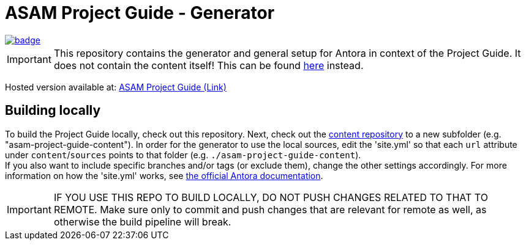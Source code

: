 = ASAM Project Guide - Generator

image::https://github.com/asam-ev/asam-project-guide/actions/workflows/site-build.yml/badge.svg?branch=main[link=https://github.com/asam-ev/asam-project-guide/actions/workflows/site-build.yml]

****
IMPORTANT: This repository contains the generator and general setup for Antora in context of the Project Guide.
It does not contain the content itself!
This can be found https://github.com/asam-ev/asam-project-guide-content[here] instead.
****

Hosted version available at:
https://asam-ev.github.io/asam-project-guide[ASAM Project Guide (Link)]


== Building locally
To build the Project Guide locally, check out this repository.
Next, check out the https://github.com/asam-ev/asam-project-guide-content[content repository^] to a new subfolder (e.g. "asam-project-guide-content").
In order for the generator to use the local sources, edit the 'site.yml' so that each `url` attribute under `content`/`sources` points to that folder (e.g. `./asam-project-guide-content`). +
If you also want to include specific branches and/or tags (or exclude them), change the other settings accordingly.
For more information on how the 'site.yml' works, see https://docs.antora.org/antora/latest/playbook/set-up-playbook/[the official Antora documentation].

IMPORTANT: IF YOU USE THIS REPO TO BUILD LOCALLY, DO NOT PUSH CHANGES RELATED TO THAT TO REMOTE.
Make sure only to commit and push changes that are relevant for remote as well, as otherwise the build pipeline will break.